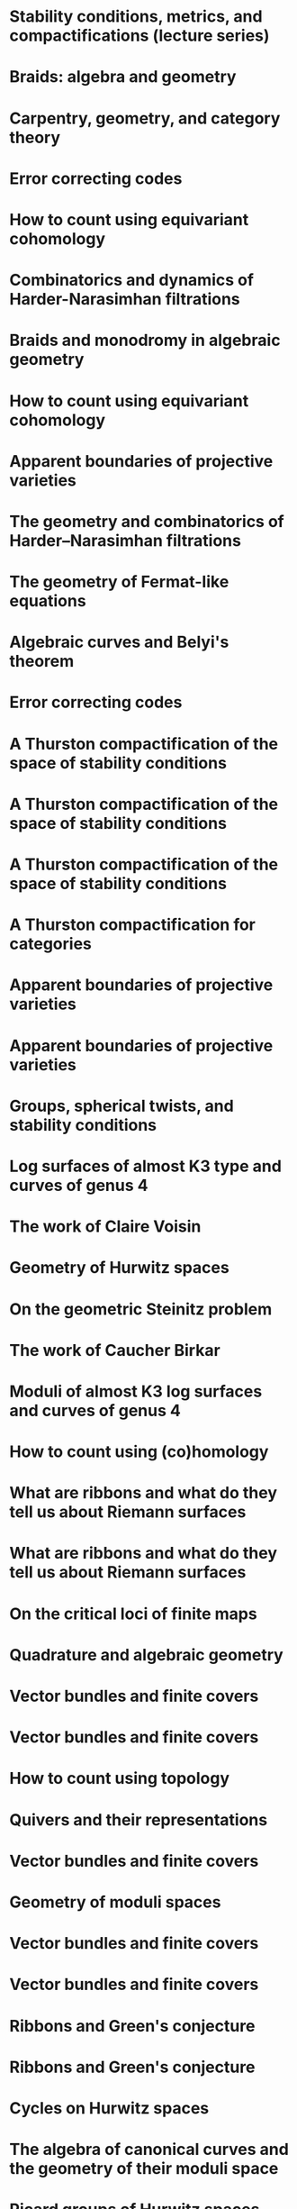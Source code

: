 #+filetags: :talk:
* Stability conditions, metrics, and compactifications (lecture series)
:properties:
:meet: Summer school 2023 on algebraic geometry: derived categories, stability conditions, and moduli
:institute: Technion,
:place:    Haifa, Israel
:year:     2023
:type:     Lecture series
:end:

* Braids: algebra and geometry
:properties:
:type:    Workshop
:institute: Australian National University
:place:    Canberra, Australia
:year:     2023
:end:

* Carpentry, geometry, and category theory
:properties:
:type:    Colloquium
:institute: Chennai Mathematical Institute
:place:    Chennai, India
:year:     2022
:end:

*  Error correcting codes
:properties:
:meet:     ANU Mathematics Extension Program
:place:    Canberra, Australia
:year:     2022
:type:     Expository talk
:comment:  expository
:end:

* How to count using equivariant cohomology
:properties:
:ref:  [[file:#papers.org::*A universal formula for counting cubic surfaces][A universal formula for counting cubic surfaces]]
:type:     Seminar talk
:institute: Australian National University
:place:    Canberra, Australia
:year:     2022
:end:

*  Combinatorics and dynamics of Harder-Narasimhan filtrations
:properties:
:institute: Tsinghua University (Online)
:place:    Beijing, China
:year:     2022
:type:     Seminar talk 
:end:


*  Braids and monodromy in algebraic geometry
:properties:
:meet:     Braids in Symplectic and Algebraic Geometry
:institute: ICERM, Brown University
:place:    Providence, Rhode Island
:year:     2022
:type:     Expository talk
:comment: preparatory talk for the conference
:end:


* How to count using equivariant cohomology
:properties:
:ref:  [[file:#papers.org::*A universal formula for counting cubic surfaces][A universal formula for counting cubic surfaces]]
:type:     Seminar talk
:institute: Harvard University
:place:    Cambridge, Massachusetts
:year:     2022
:link: [[file:talks/Harvard2022.pdf][notes]]
:end:

* Apparent boundaries of projective varieties
:PROPERTIES:
:ref:      [[file:papers.org::*Ramification divisors of general projections][Ramification divisors of general projections]]
:PROPERTIES:
:type:     Seminar talk
:institute: Brown University
:place:    Providence, Rhode Island
:year:     2022
:END:

*  The geometry and combinatorics of Harder--Narasimhan filtrations
:properties:
:meet:     Braids in representation theory and algebraic combinatorics
:institute: Institute for Computational and Experimental Research in Mathematics
:place:    Providence, Rhode Island
:year:     2022
:link:     [[file:talks/ICERM2022.pdf][slides]]
:type:     Conference talk
:end:

*  The geometry of Fermat-like equations
:properties:
:meet:     Trimester program on triangle groups, Belyi uniformization, and modularity
:institute: Bhaskaracharya Pratishthana
:place:    Pune, India
:year:     2022
:type:     Expository talk
:link:     [[file:talks/Fermat2022.pdf][notes]]
:comment: expository
:end:


*  Algebraic curves and Belyi's theorem
:properties:
:meet:     Trimester program on triangle groups, Belyi uniformization, and modularity
:institute: Bhaskaracharya Pratishthana
:place:    Pune, India
:year:     2021
:type:     Expository talk
:link:     [[file:talks/Belyi2021.pdf][notes]]
:comment: expository
:end:


*  Error correcting codes
:properties:
:meet:     ANU Mathematics Extension Program
:place:    Canberra, Australia
:year:     2021
:type:     Expository talk
:link:     [[file:talks/ecc2021/ecc.html][slides]]
:comment: expository
:end:

*  A Thurston compactification of the space of stability conditions
:properties:
:meet:     Workshop on compactifications of stability manifolds (Online)
:institute: Max Planck institute für Mathematics
:place:    Bonn, Germany
:year:     2021
:type:     Workshop talk
:link:     [[file:talks/Bonn2021.pdf][slides]]
:ref: [[file:#papers.org::*A Thurston compactification of the space of stability conditions][A Thurston compactification of the space of stability conditions]]
:end:

*  A Thurston compactification of the space of stability conditions
:properties:
:institute: Tata Institute of Fundamental Research (Online)
:place:    Mumbai, India
:year:     2021
:type:     Seminar talk
:link:     [[file:talks/tifr2021.pdf][slides]]
:ref: [[file:papers.org::*A Thurston compactification of the space of stability conditions][A Thurston compactification of the space of stability conditions]]
:end:
*  A Thurston compactification of the space of stability conditions
:properties:
:institute: Jagiellonian University (Online)
:place:    Kraków, Poland
:year:     2021
:type:     Seminar talk
:ref: [[file:papers.org::*A Thurston compactification of the space of stability conditions][A Thurston compactification of the space of stability conditions]]
:end:
*  A Thurston compactification for categories
:properties:
:meet:     Topology session, AustMS (Online)
:institute: University of New England
:place:    Amidale, Australia
:year:     2020
:type:     Conference talk
:link:     [[file:talks/AustMS2020.pdf][slides]]
:ref:      [[file:papers.org::*A Thurston compactification of the space of stability conditions][A Thurston compactification of the space of stability conditions]]
:end:
*  Apparent boundaries of projective varieties
:properties:
:meet:     Seminario nacional de geometria algebraica (Online joint seminar of multiple universities in Mexico)
:place:    Mexico
:year:     2020
:type:     Seminar talk
:link:     [[file:talks/PR2020-Oaxaca.pdf][slides]]
:ref:      [[file:papers.org::*Ramification divisors of general projections][Ramification divisors of general projections]]
:end:
*  Apparent boundaries of projective varieties
:properties:
:institute: University of California (Online)
:place:    San Diego, California
:year:     2020
:type:     Seminar talk
:link:     [[file:talks/PR2020-UCSD.pdf][slides]]
:ref: [[file:papers.org::*Ramification divisors of general projections][Ramification divisors of general projections]]
:end:  

*  Groups, spherical twists, and stability conditions
:properties:
:meet:     Workshop on triangulated categories in geometry and representation theory
:institute: University of Sydney
:place:    Sydney, Australia
:year:     2019
:comment:  part of a series with Asilata Bapat and Anthony Licata
:type:     Workshop talk
:link:     [[file:talks/StabSydney2019.pdf][notes]]
:ref: [[file:papers.org::*A Thurston compactification of the space of stability conditions][A Thurston compactification of the space of stability conditions]]
:end:

*  Log surfaces of almost K3 type and curves of genus 4
:properties:
:meet:     Birational geometry and moduli spaces
:type:     Conference talk
:place:    Sydney, Australia
:institute: University of Sydney
:year:     2019
:link:     [[file:talks/K3Sydney2019.pdf][notes]]
:ref: [[file:papers.org::*Stable log surfaces, admissible covers, and canonical curves of genus 4][Stable log surfaces, admissible covers, and canonical curves of genus 4]]
:end:
*  The work of Claire Voisin
:properties:
:meet:     Women in mathematics day
:institute: Australian National University
:place:    Canberra, Australia
:year:     2019
:type:     Expository talk
:comment:  expository
:link:     [[file:talks/WIM2019.pdf][slides]]
:end:
*  Geometry of Hurwitz spaces
:properties:
:meet:     Character varieties and topological quantum field theory
:institute: University of Auckland
:place:    Auckland, New Zealand
:year:     2018
:type:     Conference talk
:link:     [[file:talks/NZ2018.pdf][notes]]
:end:
*  On the geometric Steinitz problem                                     
:properties:
:institute: Number theory session,  AustMS
:institute: University of South Australia
:place:    Adelaide, Australia
:year:     2018
:link:     [[file:talks/AustMS2018.pdf][slides]]
:type:     Conference talk
:ref: [[file:papers.org::*Vector bundles and finite covers][Vector bundles and finite covers]]
:end:
*  The work of Caucher Birkar
:properties:
:meet:     Colloquium
:institute: Australian National University
:place:    Canberra, Australia
:year:     2018
:type:     Expository talk
:comment:  expository
:link:     [[file:talks/FMColloquium2018.pdf][notes]]
:end:
*  Moduli of almost K3 log surfaces and curves of genus 4
:properties:
:meet:     Algebraic surfaces and related topics
:institute: Xiamen University
:place:    Xiamen, China
:year:     2018
:type:     Conference talk
:ref: [[file:papers.org::*Stable log surfaces, admissible covers, and canonical curves of genus 4][Stable log surfaces, admissible covers, and canonical curves of genus 4]]
:end:
*  How to count using (co)homology
:properties:
:institute: Tata Institute of Fundamental Research
:place:    Mumbai, India
:year:     2018
:type:     Expository talk
:comment:  expository
:link:     [[file:talks/tifr2018.pdf][notes]]
:end:
*  What are ribbons and what do they tell us about Riemann surfaces
:properties:
:institute: Indian Institute of Science
:place:    Bengaluru, India
:year:     2018
:type:     Seminar talk
:ref: [[file:papers.org::*The canonical syzygy conjecture for ribbons][The canonical syzygy conjecture for ribbons]]
:end:
*  What are ribbons and what do they tell us about Riemann surfaces
:properties:
:institute: Monash University
:place:    Melbourne, Australia
:year:     2018
:type:     Seminar talk
:link:     [[file:talks/Monash2018.pdf][notes]]
:ref: [[file:papers.org::*The canonical syzygy conjecture for ribbons][The canonical syzygy conjecture for ribbons]]
:end:
*  On the critical loci of finite maps
:properties:
:institute: Australian National University
:place:    Canberra, Australia
:year:     2018
:type:     Seminar talk
:ref: [[file:papers.org::*Ramification divisors of general projections][Ramification divisors of general projections]]
:end:
*  Quadrature and algebraic geometry
:properties:
:meet:     Workshop on algebraic geometry approximation, and optimization
:institute: MATRIX
:place:    Creswick, Victoria, Australia
:year:     2018
:link:     [[file:talks/MATRIX2018.pdf][slides]]
:type:     Workshop talk
:end:
*  Vector bundles and finite covers
:properties:
:meet:     Workshop on topics in algebraic geometry
:institute: University of North Carolina
:place:    Chapel Hill, North Carolina
:year:     2017
:type:     Workshop talk
:ref: [[file:papers.org::*Vector bundles and finite covers][Vector bundles and finite covers]]
:end:
*  Vector bundles and finite covers
:properties:
:institute: University of Georgia
:place:    Athens, Georgia
:year:     2017
:type:     Seminar talk
:ref: [[file:papers.org::*Vector bundles and finite covers][Vector bundles and finite covers]]
:end:
*  How to count using topology
:properties:
:institute: Canada/USA Mathcamp
:place:    Tacoma, WA
:year:     2017
:type:     Expository talk
:comment:  expository
:end:
*  Quivers and their representations
:properties:
:institute: Indian Institute of Science Education and Research
:place:    Pune, India
:year:     2017
:type:     Seminar talk
:end:
*  Vector bundles and finite covers
:properties:
:institute: Emory University
:place:    Atlanta, Georgia
:year:     2017
:type:     Seminar talk
:ref: [[file:papers.org::*Vector bundles and finite covers][Vector bundles and finite covers]]
:end:
*  Geometry of moduli spaces
:properties:
:institute: Australian National University
:place:    Canberra, Australia
:year:     2016
:type:     Colloquium
:end:
*  Vector bundles and finite covers
:properties:
:meet:     Conference on moduli and birational geometry
:place:    Jeju Island, South Korea
:year:     2016
:type:     Conference talk
:link:     [[file:talks/Jeju2016.pdf][notes]]
:ref: [[file:papers.org::*Vector bundles and finite covers][Vector bundles and finite covers]]
:end:
*  Vector bundles and finite covers
:properties:
:institute: Indian Institute of Science Education and Research
:place:    Pune
:year:     2016
:type:     Seminar talk
:ref: [[file:papers.org::*Vector bundles and finite covers][Vector bundles and finite covers]]
:end:
*  Ribbons and Green's conjecture
:properties:
:institute: University of South Carolina
:place:    Columbia, South Carolina
:year:     2016
:type:     Seminar talk
:ref: [[file:papers.org::*The canonical syzygy conjecture for ribbons][The canonical syzygy conjecture for ribbons]]
:end:
*  Ribbons and Green's conjecture
:properties:
:institute: University of Georgia
:place:    Athens, Georgia
:year:     2016
:type:     Seminar talk
:ref: [[file:papers.org::*The canonical syzygy conjecture for ribbons][The canonical syzygy conjecture for ribbons]]
:end:
*  Cycles on Hurwitz spaces
:properties:
:meet:     Workshop on cycles on moduli spaces, geometric invariant theory, and dynamics
:institute: Institute for Computational and Experimental Research in Mathematics
:place:    Providence, Rhode Island
:year:     2016
:type:     Conference talk
:end:
*  The algebra of canonical curves and the geometry of their moduli space
:properties:
:institute: University of Georgia
:place:    Athens, Georgia
:year:     2016
:type:     Seminar talk
:end:
*  Picard groups of Hurwitz spaces
:properties:
:meet:     Higher genus curves and fibrations of higher genus curves in mathematical physics and arithmetic geometry II, AMS joint mathematics meetings
:place:    Seattle, Washington
:year:     2016
:type:     Conference talk
:ref: [[file:papers.org::*The Picard rank conjecture for the Hurwitz spaces of degree up to five][The Picard rank conjecture for the Hurwitz spaces of degree up to five]]
:end:
*  Limits of plane quintics via covers of stacky curves
:properties:
:meet:     Moduli spaces in algebraic geometry I, AMS joint mathematics meetings
:place:    Seattle, Washington
:year:     2016
:type:     Conference talk
:ref: [[file:papers.org::*Covers of stacky curves and limits of plane quintics][Covers of stacky curves and limits of plane quintics]]
:end:
* Limits of plane quintics via covers of stacky curves
:properties:
:year:     2015
:meet:     Boston College--Northeastern algebraic geometry conference
:institute: Northeastern University
:place:    Boston, Massachusetts
:link:     [[file:talks/AGNUBS2015.pdf][notes]]
:type:     Conference talk
:ref:      [[file:papers.org::*Covers of stacky curves and limits of plane quintics][Covers of stacky curves and limits of plane quintics]]
:end:
* Limits of plane quintics via covers of stacky curves 
:properties:
:year:     2015
:meet:     Summer institute in algebraic geometry
:institute: University of Utah
:place:    Salt Lake City, Utah
:link:     [[file:talks/quintics_poster.pdf][poster]]
:type:     Poster
:comment:  poster
:ref:      [[file:papers.org::*Covers of stacky curves and limits of plane quintics][Covers of stacky curves and limits of plane quintics]]
:end:
* Syzygies of canonical curves and the geometry of \(\overline M_g\)
:properties:
:year:     2015
:meet:     SIAM applied algebraic geometry conference
:place:    Daejeon, South Korea
:link:     [[file:talks/SIAM2015.pdf][slides]]
:type:     Conference talk
:ref: [[file:papers.org::*Toward GIT stability of syzygies of canonical curves][Toward GIT stability of syzygies of canonical curves]]
:end:
* GIT stability of syzygies of curves
:PROPERTIES:
:type:     Workshop talk
:properties:
:year:     2015
:institute: Mathematisches Forschungsinstitut Oberwolfach
:place:    Oberwolfach, Germany
:comment:  mini talk
:ref: [[file:papers.org::*Toward GIT stability of syzygies of canonical curves][Toward GIT stability of syzygies of canonical curves]]
:end:
* Syzygies, GIT, and the moduli space of curves
:properties:
:year:     2015
:institute: Purdue University
:place:    West Lafayette, Indiana
:type:     Seminar talk
:ref:      [[file:papers.org::*Toward GIT stability of syzygies of canonical curves][Toward GIT stability of syzygies of canonical curves]]
:end:
* Limits of plane curves via stacky branched covers
:properties:
:year:     2015
:institute: Ohio State University
:place:    Columbus, Ohio
:type:     Seminar talk
:ref: [[file:papers.org::*Covers of stacky curves and limits of plane quintics][Covers of stacky curves and limits of plane quintics]]
:end:
* Syzygies, GIT, and the log minimal model program for \(\overline{M}_g\)
:properties:
:year:     2015
:institute: Harvard University
:place:    Cambridge, Massachusetts
:type:     Seminar talk
:ref: [[file:papers.org::*Toward GIT stability of syzygies of canonical curves][Toward GIT stability of syzygies of canonical curves]]
:end:
* Picard groups of Hurwitz spaces
:properties:
:year:     2015
:institute: Courant Institute, New York University
:place:    New York City, New York
:type:     Seminar talk
:ref: [[file:papers.org::*The Picard rank conjecture for the Hurwitz spaces of degree up to five][The Picard rank conjecture for the Hurwitz spaces of degree up to five]]
:end:
* The birational geometry of \(\overline M_g\)
:properties:
:year:     2015
:institute: Indian Institute for Science Research and Education
:place:    Pune, India
:type:     Seminar talk
:end:
* Syzygies of canonical curves and birational geometry of \(\overline M_g\)
:properties:
:year:     2015
:institute: Stony Brook University
:place:    Stony Brook, New York
:type:     Seminar talk
:ref: [[file:papers.org::*Toward GIT stability of syzygies of canonical curves][Toward GIT stability of syzygies of canonical curves]]
:end:
* GIT stability of syzygies of canonical curves
:properties:
:year:     2014
:institute: University of Michigan
:place:    Ann Arbor, Michigan
:type:     Seminar talk
:ref: [[file:papers.org::*Toward GIT stability of syzygies of canonical curves][Toward GIT stability of syzygies of canonical curves]]
:end:
* GIT stability of syzygies of canonical curves
:properties:
:year:     2014
:institute: Yale University
:place:    New Haven, Connecticut
:type:     Seminar talk
:ref: [[file:papers.org::*Toward GIT stability of syzygies of canonical curves][Toward GIT stability of syzygies of canonical curves]]
:end:
* Towards GIT stability of syzygies of canonical curves
:properties:
:year:     2014
:institute: Boston College
:place:    Boston, Massachusetts
:type:     Seminar talk
:ref: [[file:papers.org::*Toward GIT stability of syzygies of canonical curves][Toward GIT stability of syzygies of canonical curves]]
:end:
* Towards GIT stability of syzygies of canonical curves
:properties:
:year:     2013
:meeting:  Conference on moduli and birational geometry
:institute: Postech
:place:    Pohang, Korea
:link:     [[file:talks/syz2013.pdf][notes]]
:type:     Conference talk
:ref: [[file:papers.org::*Toward GIT stability of syzygies of canonical curves][Toward GIT stability of syzygies of canonical curves]]
:end:
* Towards GIT stability of syzygies of canonical curves
:properties:
:year:     2013
:meet:     Geometry of algebraic varieties, AMS sectional meeting
:place:    Philadelphia, Pennsylvania
:type:     Seminar talk
:ref: [[file:papers.org::*Toward GIT stability of syzygies of canonical curves][Toward GIT stability of syzygies of canonical curves]]
:end:
* Sharp slope bounds for sweeping families of trigonal curves
:properties:
:year:     2013
:meet:     Algebraic geometry northeastern series
:institute: Boston College
:place:    Boston, Massachusetts
:link:     [[file:talks/slopes_poster.pdf][poster]]
:type:     Poster
:comment:  poster
:ref: [[file:papers.org::*Sharp slope bounds for sweeping families of trigonal curves][Sharp slope bounds for sweeping families of trigonal curves]]
:end:
* Alternate compactifications of Hurwitz spaces
:properties:
:year:     2013
:institute: Stanford University
:place:    Palo Alto, California
:type:     Seminar talk
:link:     [[file:talks/Hdg2013.pdf][notes]]
:ref: [[file:papers.org::*Alternate compactifications of Hurwitz spaces][Alternate compactifications of Hurwitz spaces]]
:end:
* Compactifying spaces of branched covers
:properties:
:year:     2013
:institute: Princeton University
:place:    Princeton, New Jersey
:type:     Seminar talk
:ref: [[file:papers.org::*Alternate compactifications of Hurwitz spaces][Alternate compactifications of Hurwitz spaces]]
:end:
* Alternate compactifications of Hurwitz spaces
:properties:
:year:     2012
:institute: Rice University
:place:    Houston, Texas
:type:     Seminar talk
:ref: [[file:papers.org::*Alternate compactifications of Hurwitz spaces][Alternate compactifications of Hurwitz spaces]]
:end:
* Compactifications of Hurwitz spaces
:properties:
:year:     2011
:institute: Massachusetts Institute of Technology
:place:    Cambridge, Massachusetts
:link:     [[file:talks/Hdg2013.pdf][notes]]
:type:     Seminar talk
:ref: [[file:papers.org::*Alternate compactifications of Hurwitz spaces][Alternate compactifications of Hurwitz spaces]]
:end:
* Compactifications of Hurwitz spaces
:properties:
:year:     2011
:institute: Columbia University
:place:    New York City, New York
:type:     Seminar talk
:ref: [[file:papers.org::*Alternate compactifications of Hurwitz spaces][Alternate compactifications of Hurwitz spaces]]
:end:
* Compactifications of Hurwitz spaces
:properties:
:year:     2011
:institute: Stony Brook University
:place:    Stony Brook, New York
:type:     Seminar talk
:ref: [[file:papers.org::*Alternate compactifications of Hurwitz spaces][Alternate compactifications of Hurwitz spaces]]
:end:
* Compactifications of Hurwitz spaces
:properties:
:year:     2011
:institute: Brown University
:place:    Providence, Rhode Island
:type:     Seminar talk
:ref: [[file:papers.org::*Alternate compactifications of Hurwitz spaces][Alternate compactifications of Hurwitz spaces]]
:end:
* Birational geometry of the space of marked trigonal curves 
:properties:
:year:     2011
:meet:     A celebration of algebraic geometry (conference for the 60th birthday of Joe Harris)
:institute: Harvard University
:place:    Cambridge, Massachusetts
:link:     [[file:talks/trig_poster.pdf][poster]]
:type:     Poster
:comment:  poster
:ref: [[file:papers.org::*Modular compactifications of the space of marked trigonal curves][Modular compactifications of the space of marked trigonal curves]]
:end:
